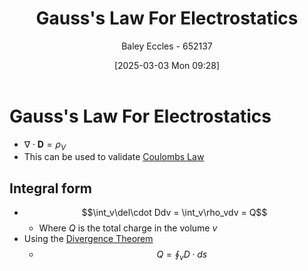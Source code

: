 :PROPERTIES:
:ID:       645bf86b-4946-4952-9b90-0c4c4e867a6d
:END:
#+title: Gauss's Law For Electrostatics
#+date: [2025-03-03 Mon 09:28]
#+AUTHOR: Baley Eccles - 652137
#+STARTUP: latexpreview

* Gauss's Law For Electrostatics
 - $\nabla\cdot \mathbf{D} = \rho_{V}$
 - This can be used to validate [[id:1486a718-5212-4ac7-8abe-24fb69f500a6][Coulombs Law]]
** Integral form
 - \[\int_v\del\cdot Ddv = \int_v\rho_vdv = Q\]
   - Where $Q$ is the total charge in the volume $v$
 - Using the [[id:9998aec3-aa06-4f68-9b8e-e314ce3b44e1][Divergence Theorem]]
   - \[Q = \oint_{v}D\cdot ds\]

